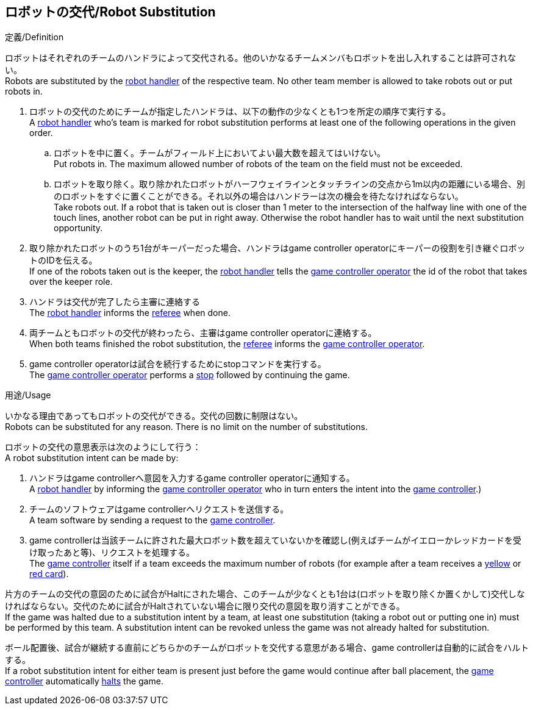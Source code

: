 == ロボットの交代/Robot Substitution
.定義/Definition
ロボットはそれぞれのチームのハンドラによって交代される。他のいかなるチームメンバもロボットを出し入れすることは許可されない。 +
Robots are substituted by the <<Robot Handler, robot handler>> of the respective team. No other team member is allowed to take robots out or put robots in.

. ロボットの交代のためにチームが指定したハンドラは、以下の動作の少なくとも1つを所定の順序で実行する。 +
A <<Robot Handler, robot handler>> who's team is marked for robot substitution performs at least one of the following operations in the given order.
.. ロボットを中に置く。チームがフィールド上においてよい最大数を超えてはいけない。 +
Put robots in. The maximum allowed number of robots of the team on the field must not be exceeded.
.. ロボットを取り除く。取り除かれたロボットがハーフウェイラインとタッチラインの交点から1m以内の距離にいる場合、別のロボットをすぐに置くことができる。それ以外の場合はハンドラーは次の機会を待たなければならない。 +
Take robots out. If a robot that is taken out is closer than 1 meter to the intersection of the halfway line with one of the touch lines, another robot can be put in right away. Otherwise the robot handler has to wait until the next substitution opportunity.
. 取り除かれたロボットのうち1台がキーパーだった場合、ハンドラはgame controller operatorにキーパーの役割を引き継ぐロボットのIDを伝える。 +
If one of the robots taken out is the keeper, the <<Robot Handler, robot handler>> tells the <<Game Controller Operator, game controller operator>> the id of the robot that takes over the keeper role.
. ハンドラは交代が完了したら主審に連絡する +
The <<Robot Handler, robot handler>> informs the <<Referee, referee>> when done.
. 両チームともロボットの交代が終わったら、主審はgame controller operatorに連絡する。 +
When both teams finished the robot substitution, the <<Referee, referee>> informs the <<Game Controller Operator, game controller operator>>.
. game controller operatorは試合を続行するためにstopコマンドを実行する。 +
The <<Game Controller Operator, game controller operator>> performs a <<Stop, stop>> followed by continuing the game.

.用途/Usage
いかなる理由であってもロボットの交代ができる。交代の回数に制限はない。 +
Robots can be substituted for any reason. There is no limit on the number of substitutions.

ロボットの交代の意思表示は次のようにして行う： +
A robot substitution intent can be made by:

. ハンドラはgame controllerへ意図を入力するgame controller operatorに通知する。 +
A <<Robot Handler, robot handler>> by informing the <<Game Controller Operator, game controller operator>> who in turn enters the intent into the <<Game Controller, game controller>>.)
. チームのソフトウェアはgame controllerへリクエストを送信する。 +
A team software by sending a request to the <<Game Controller, game controller>>.
. game controllerは当該チームに許された最大ロボット数を超えていないかを確認し(例えばチームがイエローかレッドカードを受け取ったあと等)、リクエストを処理する。 +
The <<Game Controller, game controller>> itself if a team exceeds the maximum number of robots (for example after a team receives a <<Yellow Card, yellow>> or <<Red Card, red card>>).

片方のチームの交代の意図のために試合がHaltにされた場合、このチームが少なくとも1台は(ロボットを取り除くか置くかして)交代しなければならない。交代のために試合がHaltされていない場合に限り交代の意図を取り消すことができる。 +
If the game was halted due to a substitution intent by a team, at least one substitution (taking a robot out or putting one in) must be performed by this team. A substitution intent can be revoked unless the game was not already halted for substitution.

ボール配置後、試合が継続する直前にどちらかのチームがロボットを交代する意思がある場合、game controllerは自動的に試合をハルトする。 +
If a robot substitution intent for either team is present just before the game would continue after ball placement, the <<Game Controller, game controller>> automatically <<Halt, halts>> the game.
